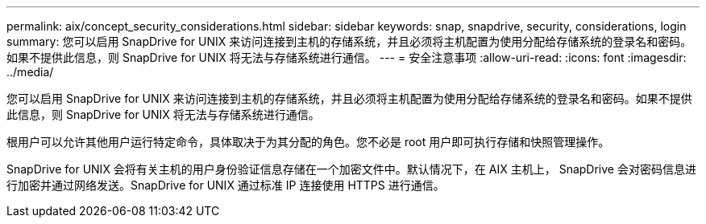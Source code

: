 ---
permalink: aix/concept_security_considerations.html 
sidebar: sidebar 
keywords: snap, snapdrive, security, considerations, login 
summary: 您可以启用 SnapDrive for UNIX 来访问连接到主机的存储系统，并且必须将主机配置为使用分配给存储系统的登录名和密码。如果不提供此信息，则 SnapDrive for UNIX 将无法与存储系统进行通信。 
---
= 安全注意事项
:allow-uri-read: 
:icons: font
:imagesdir: ../media/


[role="lead"]
您可以启用 SnapDrive for UNIX 来访问连接到主机的存储系统，并且必须将主机配置为使用分配给存储系统的登录名和密码。如果不提供此信息，则 SnapDrive for UNIX 将无法与存储系统进行通信。

根用户可以允许其他用户运行特定命令，具体取决于为其分配的角色。您不必是 root 用户即可执行存储和快照管理操作。

SnapDrive for UNIX 会将有关主机的用户身份验证信息存储在一个加密文件中。默认情况下，在 AIX 主机上， SnapDrive 会对密码信息进行加密并通过网络发送。SnapDrive for UNIX 通过标准 IP 连接使用 HTTPS 进行通信。
